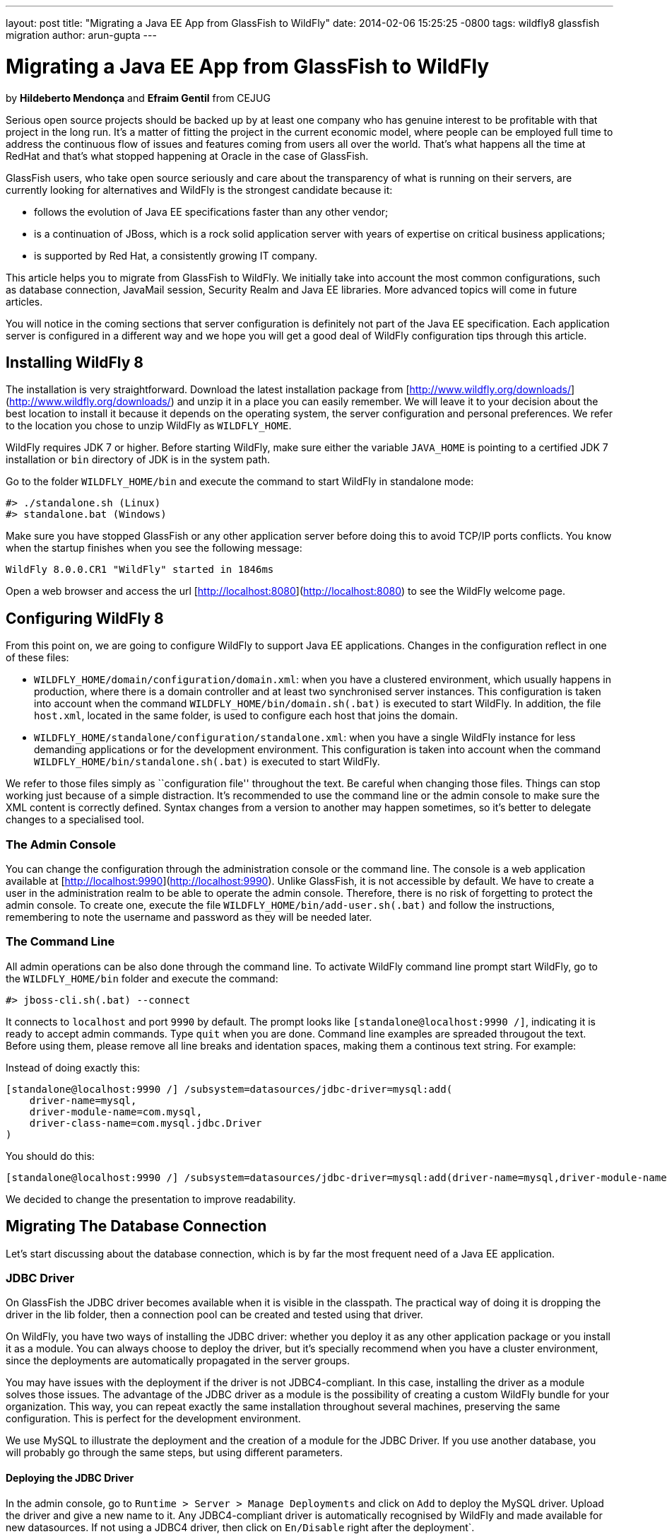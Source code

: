 ---
layout: post
title:  "Migrating a Java EE App from GlassFish to WildFly"
date:   2014-02-06 15:25:25 -0800
tags:   wildfly8 glassfish migration
author: arun-gupta
---

= Migrating a Java EE App from GlassFish to WildFly

by **Hildeberto Mendonça** and **Efraim Gentil** from CEJUG

Serious open source projects should be backed up by at least one company who has genuine interest to be profitable with that project in the long run. It's a matter of fitting the project in the current economic model, where people can be employed full time to address the continuous flow of issues and features coming from users all over the world. That's what happens all the time at RedHat and that's what stopped happening at Oracle in the case of GlassFish.

GlassFish users, who take open source seriously and care about the transparency of what is running on their servers, are currently looking for alternatives and WildFly is the strongest candidate because it:

* follows the evolution of Java EE specifications faster than any other vendor;
* is a continuation of JBoss, which is a rock solid application server with years of expertise on critical business applications;
* is supported by Red Hat, a consistently growing IT company.

This article helps you to migrate from GlassFish to WildFly. We initially take into account the most common configurations, such as database connection, JavaMail session, Security Realm and Java EE libraries. More advanced topics will come in future articles.

You will notice in the coming sections that server configuration is definitely not part of the Java EE specification. Each application server is configured in a different way and we hope you will get a good deal of WildFly configuration tips through this article.

## Installing WildFly 8

The installation is very straightforward. Download the latest installation package from [http://www.wildfly.org/downloads/](http://www.wildfly.org/downloads/) and unzip it in a place you can easily remember. We will leave it to your decision about the best location to install it because it depends on the operating system, the server configuration and personal preferences. We refer to the location you chose to unzip WildFly as `WILDFLY_HOME`.

WildFly requires JDK 7 or higher. Before starting WildFly, make sure either the variable `JAVA_HOME` is pointing to a certified JDK 7 installation or `bin` directory of JDK is in the system path.

Go to the folder `WILDFLY_HOME/bin` and execute the command to start WildFly in standalone mode:

    #> ./standalone.sh (Linux)
    #> standalone.bat (Windows) 

Make sure you have stopped GlassFish or any other application server  before doing this to avoid TCP/IP ports conflicts. You know when the startup finishes when you see the following message:

    WildFly 8.0.0.CR1 "WildFly" started in 1846ms

Open a web browser and access the url [http://localhost:8080](http://localhost:8080) to see the WildFly welcome page.

## Configuring WildFly 8

From this point on, we are going to configure WildFly to support Java EE applications. Changes in the configuration reflect in one of these files:

- `WILDFLY_HOME/domain/configuration/domain.xml`: when you have a clustered environment, which usually happens in production, where there is a domain controller and at least two synchronised server instances. This configuration is taken into account when the command `WILDFLY_HOME/bin/domain.sh(.bat)` is executed to start WildFly. In addition, the file `host.xml`, located in the same folder, is used to configure each host that joins the domain. 
- `WILDFLY_HOME/standalone/configuration/standalone.xml`: when you have a single WildFly instance for less demanding applications or for the development environment. This configuration is taken into account when the command `WILDFLY_HOME/bin/standalone.sh(.bat)` is executed to start WildFly.

We refer to those files simply as ``configuration file'' throughout the text. Be careful when changing those files. Things can stop working just because of a simple distraction. It's recommended to use the command line or the admin console to make sure the XML content is correctly defined. Syntax changes from a version to another may happen sometimes, so it's better to delegate changes to a specialised tool.

### The Admin Console

You can change the configuration through the administration console or the command line. The console is a web application available at [http://localhost:9990](http://localhost:9990). Unlike GlassFish, it is not accessible by default. We have to create a user in the administration realm to be able to operate the admin console. Therefore, there is no risk of forgetting to protect the admin console. To create one, execute the file `WILDFLY_HOME/bin/add-user.sh(.bat)` and follow the instructions, remembering to note the username and password as they will be needed later.

### The Command Line

All admin operations can be also done through the command line. To activate WildFly command line prompt start WildFly, go to the `WILDFLY_HOME/bin` folder and execute the command:

    #> jboss-cli.sh(.bat) --connect 

It connects to `localhost` and port `9990` by default. The prompt looks like `[standalone@localhost:9990 /]`, indicating it is ready to accept admin commands. Type `quit` when you are done. Command line examples are spreaded througout the text. Before using them, please remove all line breaks and identation spaces, making them a continous text string. For example:

Instead of doing exactly this:

    [standalone@localhost:9990 /] /subsystem=datasources/jdbc-driver=mysql:add(
        driver-name=mysql,
        driver-module-name=com.mysql,
        driver-class-name=com.mysql.jdbc.Driver
    )

You should do this:
	
    [standalone@localhost:9990 /] /subsystem=datasources/jdbc-driver=mysql:add(driver-name=mysql,driver-module-name=com.mysql,driver-class-name=com.mysql.jdbc.Driver)
	
We decided to change the presentation to improve readability.
 
## Migrating The Database Connection

Let's start discussing about the database connection, which is by far the most frequent need of a Java EE application.

### JDBC Driver

On GlassFish the JDBC driver becomes available when it is visible in the classpath. The practical way of doing it is dropping the driver in the lib folder, then a connection pool can be created and tested using that driver. 

On WildFly, you have two ways of installing the JDBC driver: whether you deploy it as any other application package or you install it as a module. You can always choose to deploy the driver, but it's specially recommend when you have a cluster environment, since the deployments are automatically propagated in the server groups. 

You may have issues with the deployment if the driver is not JDBC4-compliant. In this case, installing the driver as a module solves those issues. The advantage of the JDBC driver as a module is the possibility of creating a custom WildFly bundle for your organization. This way, you can repeat exactly the same installation throughout several machines, preserving the same configuration. This is perfect for the development environment.

We use MySQL to illustrate the deployment and the creation of a module for the JDBC Driver. If you use another database, you will probably go through the same steps, but using different parameters.

#### Deploying the JDBC Driver

In the admin console, go to `Runtime > Server > Manage Deployments` and click on `Add` to deploy the MySQL driver. Upload the driver and give a new name to it. Any JDBC4-compliant driver is automatically recognised by WildFly and made available for new datasources. If not using a JDBC4 driver, then click on `En/Disable` right after the deployment`.

#### Creating a Module

To create a module:

1. Go to `WILDFLY_HOME/modules/system/layers/base/com` and create the folder `mysql/main`;
2. Visit the page [http://dev.mysql.com/downloads/connector/j/](http://dev.mysql.com/downloads/connector/j/) and download MySQL's JDBC Driver;
3. Unzip the downloaded file and copy the file `mysql-connector-java-5.1.23-bin.jar` to the new folder `WILDFLY_HOME/modules/system/layers/base/com/mysql/main`
4. create the file `module.xml` in the same folder with the following content:

[source,xml]
----
        <?xml version="1.0" encoding="UTF-8"?>
        <module xmlns="urn:jboss:module:1.1" name="com.mysql">
            <resources>
                <resource-root path="mysql-connector-java-5.1.23-bin.jar"/>
            </resources>
            <dependencies>
                <module name="javax.api"/>
                <module name="javax.transaction.api"/>
            </dependencies>
        </module>
----

The name of the driver file may vary, so make sure you declare exactly the same name in the `resource-root` tag. At this point, the module is not available yet. We still need to reference the module as a driver in WildFly configuration. Do it using the following command:

    [standalone@localhost:9990 /] /subsystem=datasources/jdbc-driver=mysql:add(
        driver-name=mysql,
        driver-module-name=com.mysql,
        driver-class-name=com.mysql.jdbc.Driver
    )

The command returns `{"outcome" => "success"}` in case of success. This command resulted in the following part in the configuration file:

[source,xml]
----
    <datasources>
        {...}
        <drivers>
            {...}
            <driver name="mysql" module="com.mysql">
                <driver-class>com.mysql.jdbc.Driver</driver-class>
            </driver>
        </drivers>
    </datasources>
----

It makes the JDBC driver module available for the datasource creation.

### Datasource

On GlassFish the datasource is nothing but a JNDI name to a connection pool. On WildFly, a datasource really means a datasource. It contains a connection pool and the JNDI name is just another property.

The JNDI name is used by the application to reference the datasource. That's a fundamental difference between GlassFish and WildFly. Your current JNDI name may look like `jdbc/appds` in GlassFish, but in WildFly you need to append the prefix `java:/` or `java:jboss/`, resulting in `java:/jdbc/appds` or `java:jboss/jdbc/appds` respectively.

On the admin console:

1. Go to `Profile > subsytems > Connector > Datasources` and click on Add to create a datasource.
2. Give a name to the datasource to easily identify it in the console. We use `AppDS` in our example. 
3. Define the JNDI name appending the prefix `java:/` to your current datasource name like `java:/jdbc/AppDS` and click `Next`.
4. Select the driver you deployed or added as a module and click `Next`.
5. Fill in the connection parameters to your database and click `Done` when finished. For example:
    - Connection URL: `jdbc:mysql://localhost:3306/AppDS`
    - Username: `db_user`
    - Password: `secret`

These are the very basic steps to have the datasource working. Next, we are going to configure the connection pool:

1. Select the datasource you just created and click on `Disable` (if it is not already disabled) to be able to edit it.
2. Select the tab `Pool` and then click on `Edit`.
3. Update values for `Min Pool Size` and `Max Pool Size` for 5 and 15 respectively, or values ​​you may find optimal.
4. Click on `Save` and restart the server to all changes take effect.
5. Go back to  `Profile > subsytems > Connector > Datasources`, select the recently created datasource, select the tab `Connection` and click on `Test connection`. 

A success message may appear if everything is correctly configured. If not, then recheck the connection parameters and the precise execution of the steps above.

The same datasource can be created using the following command:

    [standalone@localhost:9990 /] /subsystem=datasources/data-source=AppDS:add(
        driver-name=mysql,
        user-name=db_user,
        password=secret,
        connection-url=jdbc:mysql://localhost:3306/appdb,
        min-pool-size=5,
        max-pool-size=15,
        jndi-name=java:/jdbc/AppDS,
		enabled=true,
        validate-on-match=true,
        valid-connection-checker-class-name=org.jboss.jca.adapters.jdbc.extensions.mysql.MySQLValidConnectionChecker,
        exception-sorter-class-name=org.jboss.jca.adapters.jdbc.extensions.mysql.MySQLExceptionSorter
    )

The resulting part made by the console/command in the configuration file are:

[source,xml]
----
    <datasources>
        {...}
        <datasource jndi-name="java:/jdbc/AppDS" pool-name="AppDS" enabled="true" use-java-context="true">
            <connection-url>jdbc:mysql://localhost:3306/app</connection-url>
            <driver>mysql</driver>
            <pool>
                <min-pool-size>5</min-pool-size>
                <max-pool-size>15</max-pool-size>
                <prefill>true</prefill>
            </pool>
            <security>
                <user-name>db_user</user-name>
                <password>secret</password>
            </security>
            <validation>
                <validate-on-match>true</validate-on-match>
                <valid-connection-checker class-name="org.jboss.jca.adapters.jdbc.extensions.mysql.MySQLValidConnectionChecker”/>
                <exception-sorter class-name="org.jboss.jca.adapters.jdbc.extensions.mysql.MySQLExceptionSorter”/>
            </validation>
        </datasource>
        {...}
    </datasources>
----

For more datasource examples, please consult the https://access.redhat.com/site/documentation/en-US/JBoss_Enterprise_Application_Platform/6/html/Administration_and_Configuration_Guide/sect-Example_Datasources.html[JBoss EAP 6 documentation] that also applies to WildFly.

### Application Configuration for the Datasource

Because of differences in the JNDI naming rules, it's necessary to change all occurrences of the previous JNDI name to the new one. So, search for `jdbc/AppDS` and change it to `java:/jdbc/AppDS`. If you are using JPA, you find the reference to the datasource in the file `persistence.xml`, as illustrated below:

[source,xml]
----
    <persistence-unit name="app-pu" transaction-type="JTA">
        <jta-data-source>java:/jdbc/AppDS</jta-data-source>
        <exclude-unlisted-classes>false</exclude-unlisted-classes>
        <properties/>
    </persistence-unit>
----

You may also find such references in `@Resource` annotations. Change them to `@Resource(name = "java:/jdbc/AppDS")`.

## Migrating the JavaMail Session

Configuring WildFly to send emails with JavaMail is also slightly different from GlassFish. Every inbound and outbound communication through TCP/IP should be declared in the socket binding group. Since SMTP uses TCP/IP to communicate, then we have to create an Outbound Socket Binding for that. To proceed:

. In the admin console, go to `Profile > General Configuration > Socket Binding`.
. In standard-sockets, click on `View >`, select the tab `Outbound Remote`, and click on `Add`.
. Fill the form with the data to connect to your SMTP server. For instance:
.. name: `mail-smtp-gmail`
.. host: `smtp.gmail.com`
.. port: `465`

The second step is to create the JavaMail session that uses the socket binding. To proceed:

. Go to `Profile > Subsytems > Connector > Mail` and click on `Add`.
. Define a JNDI name like `java:/mail/app` and save.
. Click on `View >` in the session you just created and click on `Add`.
. Fill the form with the data to connect to the SMTP server. For instance:
.. Socket Binding: `mail-smtp-gmail`
.. Type: `smtp`
.. Use SSL?: `true`
.. Username: `johnsmith@gmail.com`
.. Password: `supersecret`

You can also perform the same configuration using the following command lines:

    [standalone@localhost:9990 /] /socket-binding-group=standard-sockets/
	      remote-destination-outbound-socket-binding=mail-smtp-gmail:add(host=smtp.gmail.com, port=465)

    [standalone@localhost:9990 /] /subsystem=mail/mail-session=App:add(jndi-name=java:/mail/app)

	[standalone@localhost:9990 /] /subsystem=mail/mail-session=App/server=smtp:add(
        outbound-socket-binding-ref=mail-smtp-gmail,
		username=your_email@gmail.com,
		password=secret,
		ssl=true)
		
It's necessary to change all occurrences of the previous JNDI name to the new one. So, search for `mail/App` and change it to `java:/mail/App`. You may find such references in `@Resource` annotations. Change them to `@Resource(name = "java:/mail/App")`.

## Migrating the Security Realm

There are several ways of configuring a security realm on GlassFish. It would require a full article on that to cover all possibilities. For now, we simply cover a realm for authentication and authorization, using the database as the source of users and groups. In GlassFish it is called JDBCRealm, which is pretty restrictive. It requires you do provide a database model such as the one in the figure below.

image::2014-02-06-security-model.png[]

You won't have too much freedom out of that model. Fortunately, WildFly is far more flexible than that. You are going to configure a security domain, which is the equivalent to a security realm for an application. Instead of specifying fixed tables and columns for users and groups, you can actually specify a SQL query that finds in the database what the security domain needs to authenticate and to authorize users.
 
NOTE: At the time of this writing, WildFly Beta's admin console was not mature enough to allow the configuration of the application's security. So, we had to do it using the command line only.

Considering the data model in the figure above, go to the command line and type the following command to create the security domain:

    ./subsystem=security/security-domain=app:add(cache-type="default")
      cd ./subsystem=security/security-domain=app
         ./authentication=classic:add(
           login-modules=[ { 
             code="Database",
             flag="required",
             module-options={ 
               dsJndiName="java:/jdbc/AppDS",
               principalsQuery="select password from authentication where username=?",
               rolesQuery="select group_name, 'Roles' 
                           from user_group ug inner join authentication a on ug.user_id = a.user_account 
                           where a.username = ?", hashAlgorithm="SHA-256",
               hashEncoding="BASE64",
               unauthenticatedIdentity="guest"
             }
           }, {
             code="RoleMapping", 
             flag="required", 
             module-options={
               rolesProperties="file:${jboss.server.config.dir}/app.properties",
               replaceRole="false"
             }
           }
         ])

The resulting part made by the command in the configuration file are:
[source,xml]
----
    <security-domain name="app" cache-type="default">
      <authentication>
        <login-module code="Database" flag="required">
          <module-option name="dsJndiName" value="java:jboss/datasources/AppDS"/>
          <module-option name="principalsQuery" value="select password from authentication where username=?"/>
          <module-option name="rolesQuery" value="select group_name, 'Roles' from user_group ug inner join authentication a on ug.user_id = a.user_account where a.username = ?"/>
          <module-option name="hashAlgorithm" value="SHA-256"/>
          <module-option name="hashEncoding" value="BASE64"/>
          <module-option name="unauthenticatedIdentity" value="guest"/>
        </login-module>
        <login-module code="RoleMapping" flag="required">
          <module-option name="rolesProperties" value="file:${jboss.server.config.dir}/app.properties"/>
          <module-option name="replaceRole" value="false"/>
        </login-module>
      </authentication>
    </security-domain>
----
The role-group mapping you have in the file `WEB-INF/glassfish-web.xml` should be migrated to the file `app.properties`, where `app` is the name of the security domain, as defined above. Save this file in the folder `WILDFLY_HOME/standalone/configuration` or `WILDFLY_HOME/domain/configuration` to be taken into account. 

The following `glassfish-web.xml` content:

[source,xml]
----
    <security-role-mapping>
        <role-name>admin</role-name>
        <group-name>admins</group-name>
    </security-role-mapping>
    <security-role-mapping>
        <role-name>leader</role-name>
        <group-name>leaders</group-name>
        <group-name>admins</group-name>
    </security-role-mapping>
    <security-role-mapping>
        <role-name>helper</role-name>
        <group-name>helpers</group-name>
        <group-name>leaders</group-name>
        <group-name>admins</group-name>
    </security-role-mapping>
    <security-role-mapping>
        <role-name>member</role-name>
        <group-name>members</group-name>
        <group-name>helpers</group-name>
        <group-name>leaders</group-name>
        <group-name>admins</group-name>
    </security-role-mapping>
    <security-role-mapping>
        <role-name>partner</role-name>
        <group-name>partners</group-name>
        <group-name>leaders</group-name>
        <group-name>admins</group-name>
    </security-role-mapping>
    <security-role-mapping>
        <role-name>speaker</role-name>
        <group-name>speakers</group-name>
    </security-role-mapping>
----
is drastically simplified in the `app.properties` file:

[source,xml]
----
    admins=admin,leader,helper,member,partner
    leaders=leader,helper,member,partner
    members=member
    helpers=helper,member
    partners=partner
----

where groups are listed on the left of the equal operator and roles are listed on the right. In the example above, users in the group `admins` fulfill the role of `admin`, `leader`, `helper`, `member` and `partner`.

To finish the configuration, add the file `jboss-web.xml` in the folder WEB-INF of your web module with the following content: 

[source,xml]
----
    <?xml version="1.0" encoding="UTF-8"?>
    <jboss-web>
	      <security-domain>app</security-domain>
    </jboss-web>
----

If you don't use a database as a security repository, you can find more details about available login modules for WildFly in its https://docs.jboss.org/author/display/WFLY8/Security+subsystem+configuration[online documentation].

At this point, your application probably has what it takes to be deployed and run on WildFly.

## Java EE Implementation

Migrating to another application server also means migrating to other implementations of Java EE specifications (i.e. EJB, CDI, JSF, JPA, etc.). In general, you don't have to do anything in your application to make it work with other implementations, unless you are using extra features, out of the specification, or you want to stick to a specific implementation. It's very common in the case of the JPA specification.

GlassFish provides EclipseLink as JPA implementation while WildFly provides Hibernate. To be completely implementation independent, your code should reference classes from the package `javax.persistence.*` only. If it happens to reference classes from `org.eclipse.persistence.*`, then your application depends on EclipseLink to work properly. Whether you refactor it to use `javax.persistence` classes or you change WildFly to also include EclipseLink jars. In the last case, you can follow the instructions in the https://docs.jboss.org/author/display/WFLY8/JPA+Reference+Guide#JPAReferenceGuide-UsingEclipseLink[WildFly JPA Reference Guide]. You can explicitly declare in the `persistence.xml` the use of EclipseLink instead of Hibernate by adding the tag `provider` as illustrated below:

[source,xml]
----
    <persistence-unit name="app-pu" transaction-type="JTA">
        <jta-data-source>java:/jdbc/AppDS</jta-data-source>
        <provider>org.eclipse.persistence.jpa.PersistenceProvider</provider>
        <exclude-unlisted-classes>false</exclude-unlisted-classes>
        <properties/>
    </persistence-unit>
----

Then add the following dependence to your `pom.xml` file:

[source,xml]
----
    <dependency>
        <groupId>org.eclipse.persistence</groupId>
        <artifactId>eclipselink</artifactId>
        <version>2.5.1</version>
        <scope>provided</scope>
    </dependency>
----

You can find a complete list of Java EE implementations provided by WildFly on this http://blog.arungupta.me/2013/10/java-ee-7-implementations-in-wildfly-tech-tip-3/[Arun Gupta's blog post].

NOTE: Despite rigorous tests to make sure that the implementation respects all specification requirements, there is always the risk of finding some differences. Therefore, do not forget to create new unit and integration tests for every refactoring you dealt with due to implementation differences.

## Conclusion

To keep this text on the limits of readability, we could not cover all sorts of possibilities. We've focused on those configurations most people need. But you can consider this text as an invitation to give feedback about your particular environment. It will help us to plan future articles about migrating to WildFly.

NOTE: Make sure to report every strange behavior in https://community.jboss.org/en/wildfly?view=discussions[WildFly's forum], https://lists.jboss.org/mailman/listinfo/wildfly-dev[mailing list] or even https://issues.jboss.org/browse/WFLY[submit a bug]. 
